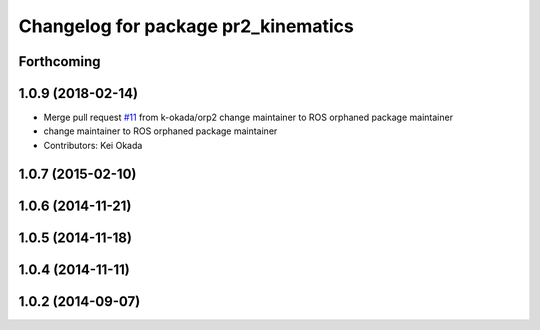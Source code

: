 ^^^^^^^^^^^^^^^^^^^^^^^^^^^^^^^^^^^^
Changelog for package pr2_kinematics
^^^^^^^^^^^^^^^^^^^^^^^^^^^^^^^^^^^^

Forthcoming
-----------

1.0.9 (2018-02-14)
------------------
* Merge pull request `#11 <https://github.com/pr2/pr2_kinematics/issues/11>`_ from k-okada/orp2
  change maintainer to ROS orphaned package maintainer
* change maintainer to ROS orphaned package maintainer
* Contributors: Kei Okada

1.0.7 (2015-02-10)
------------------

1.0.6 (2014-11-21)
------------------

1.0.5 (2014-11-18)
------------------

1.0.4 (2014-11-11)
------------------

1.0.2 (2014-09-07)
------------------
